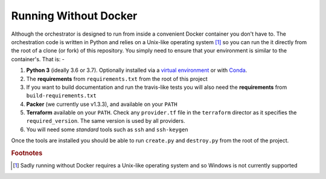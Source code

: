 ######################
Running Without Docker
######################

Although the orchestrator is designed to run from inside a convenient Docker
container you don't have to. The orchestration code is written in Python
and relies on a Unix-like operating system [#f1]_ so you can run the it
directly from the root of a clone (or fork) of this repository. You simply
need to ensure that your environment is similar to the container's. That is: -

#.  **Python 3** (ideally 3.6 or 3.7). Optionally installed via a
    `virtual environment`_ or with `Conda`_.
#.  The **requirements** from ``requirements.txt`` from the root of this
    project
#.  If you want to build documentation and run the travis-like tests you
    will also need the **requirements** from ``build-requirements.txt``
#.  **Packer** (we currently use v1.3.3), and available on your ``PATH``
#.  **Terraform** available on your ``PATH``. Check any ``provider.tf``
    file in the ``terraform`` director as it specifies the
    ``required_version``. The same version is used by all providers.
#.  You will need some *standard* tools such as ``ssh`` and ``ssh-keygen``

Once the tools are installed you should be able to run ``create.py``
and ``destroy.py`` from the root of the project.

.. _conda: https://conda.io/docs/
.. _virtual environment: https://docs.python.org/3/tutorial/venv.html

.. rubric:: Footnotes

.. [#f1] Sadly running without Docker requires a Unix-like operating system
         and so Windows is not currently supported

